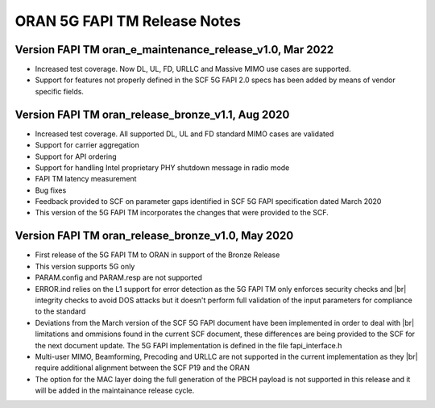 ..    Copyright (c) 2019-2022 Intel
..
..  Licensed under the Apache License, Version 2.0 (the "License");
..  you may not use this file except in compliance with the License.
..  You may obtain a copy of the License at
..
..      http://www.apache.org/licenses/LICENSE-2.0
..
..  Unless required by applicable law or agreed to in writing, software
..  distributed under the License is distributed on an "AS IS" BASIS,
..  WITHOUT WARRANTIES OR CONDITIONS OF ANY KIND, either express or implied.
..  See the License for the specific language governing permissions and
..  limitations under the License.


.. |br| raw:: html

   <br />
   
ORAN 5G FAPI TM Release Notes
=============================

Version FAPI TM oran_e_maintenance_release_v1.0, Mar 2022
---------------------------------------------------------

* Increased test coverage. Now DL, UL, FD, URLLC and Massive MIMO use cases are supported.
* Support for features not properly defined in the SCF 5G FAPI 2.0 specs has been added by
  means of vendor specific fields.
  
Version FAPI TM oran_release_bronze_v1.1, Aug 2020
------------------------------------------------------

* Increased test coverage. All supported DL, UL and FD standard MIMO cases are validated
* Support for carrier aggregation
* Support for API ordering
* Support for handling Intel proprietary PHY shutdown message in radio mode
* FAPI TM latency measurement
* Bug fixes
* Feedback provided to SCF on parameter gaps identified in SCF 5G FAPI specification dated March 2020
* This version of the 5G FAPI TM incorporates the changes that were provided to the SCF.


Version FAPI TM oran_release_bronze_v1.0, May 2020
------------------------------------------------------
* First release of the 5G FAPI TM to ORAN in support of the Bronze Release
* This version supports 5G only
* PARAM.config and PARAM.resp are not supported
* ERROR.ind relies on the L1 support for error detection as the 5G FAPI TM \
  only enforces security checks and |br|
  integrity checks to avoid DOS attacks but \
  it doesn't perform full validation of the input parameters for compliance to
  the standard
* Deviations from the March version of the SCF 5G FAPI document have been \
  implemented in order to deal with |br|
  limitations and ommisions found in the
  current SCF document, these differences are being provided to the SCF for
  the next document update. The 5G FAPI implementation is defined in the file
  fapi_interface.h
* Multi-user MIMO, Beamforming, Precoding and URLLC are not supported in the
  current implementation as they |br|
  require additional alignment between the SCF
  P19 and the ORAN
* The option for the MAC layer doing the full generation of the PBCH payload is not supported in this release and it will be added in the maintainance release cycle.